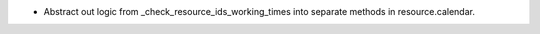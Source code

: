 * Abstract out logic from _check_resource_ids_working_times into separate methods in
  resource.calendar.

